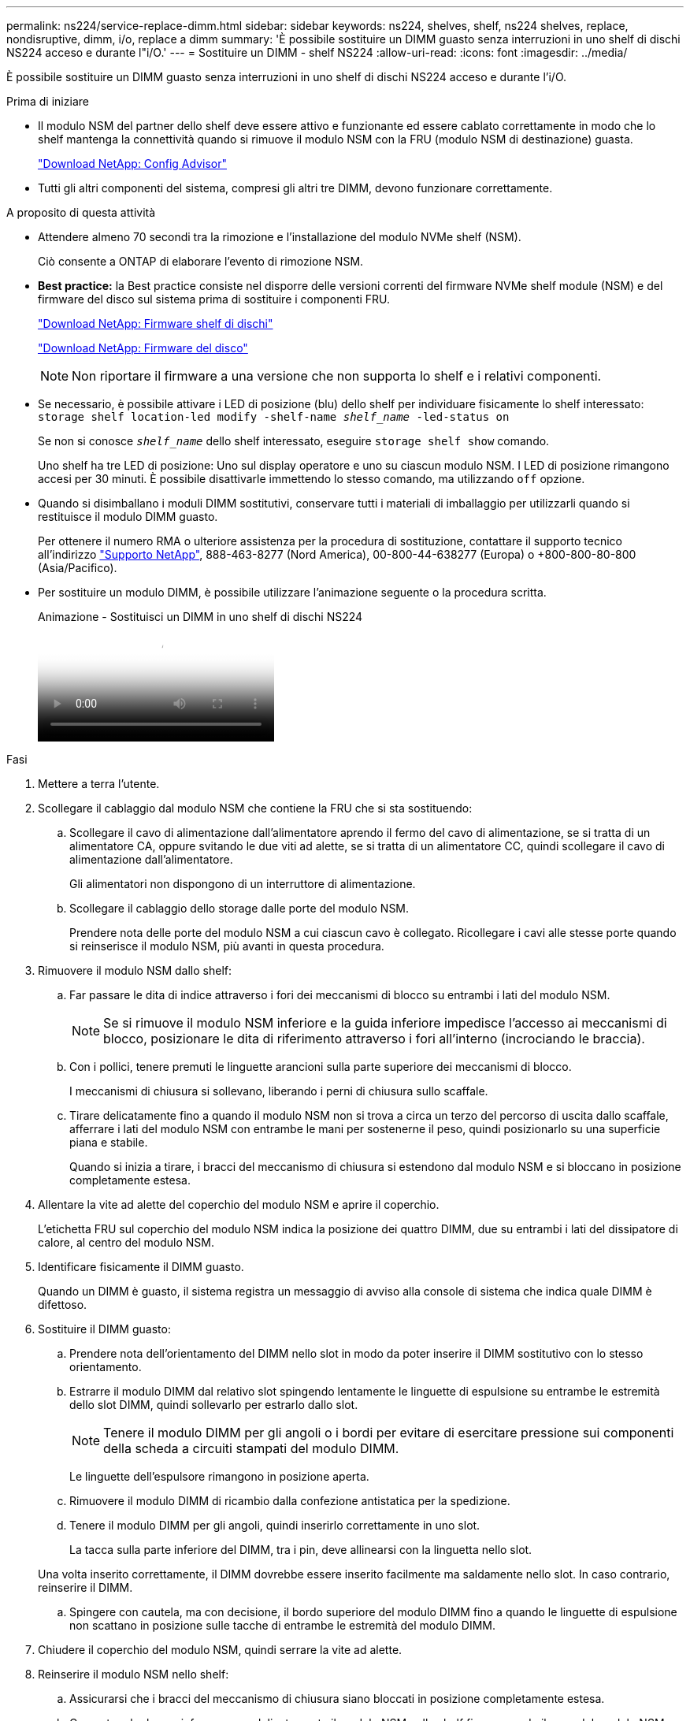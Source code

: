 ---
permalink: ns224/service-replace-dimm.html 
sidebar: sidebar 
keywords: ns224, shelves, shelf, ns224 shelves, replace, nondisruptive, dimm, i/o, replace a dimm 
summary: 'È possibile sostituire un DIMM guasto senza interruzioni in uno shelf di dischi NS224 acceso e durante l"i/O.' 
---
= Sostituire un DIMM - shelf NS224
:allow-uri-read: 
:icons: font
:imagesdir: ../media/


[role="lead"]
È possibile sostituire un DIMM guasto senza interruzioni in uno shelf di dischi NS224 acceso e durante l'i/O.

.Prima di iniziare
* Il modulo NSM del partner dello shelf deve essere attivo e funzionante ed essere cablato correttamente in modo che lo shelf mantenga la connettività quando si rimuove il modulo NSM con la FRU (modulo NSM di destinazione) guasta.
+
https://mysupport.netapp.com/site/tools/tool-eula/activeiq-configadvisor["Download NetApp: Config Advisor"^]

* Tutti gli altri componenti del sistema, compresi gli altri tre DIMM, devono funzionare correttamente.


.A proposito di questa attività
* Attendere almeno 70 secondi tra la rimozione e l'installazione del modulo NVMe shelf (NSM).
+
Ciò consente a ONTAP di elaborare l'evento di rimozione NSM.

* *Best practice:* la Best practice consiste nel disporre delle versioni correnti del firmware NVMe shelf module (NSM) e del firmware del disco sul sistema prima di sostituire i componenti FRU.
+
https://mysupport.netapp.com/site/downloads/firmware/disk-shelf-firmware["Download NetApp: Firmware shelf di dischi"^]

+
https://mysupport.netapp.com/site/downloads/firmware/disk-drive-firmware["Download NetApp: Firmware del disco"^]

+
[NOTE]
====
Non riportare il firmware a una versione che non supporta lo shelf e i relativi componenti.

====
* Se necessario, è possibile attivare i LED di posizione (blu) dello shelf per individuare fisicamente lo shelf interessato: `storage shelf location-led modify -shelf-name _shelf_name_ -led-status on`
+
Se non si conosce `_shelf_name_` dello shelf interessato, eseguire `storage shelf show` comando.

+
Uno shelf ha tre LED di posizione: Uno sul display operatore e uno su ciascun modulo NSM. I LED di posizione rimangono accesi per 30 minuti. È possibile disattivarle immettendo lo stesso comando, ma utilizzando `off` opzione.

* Quando si disimballano i moduli DIMM sostitutivi, conservare tutti i materiali di imballaggio per utilizzarli quando si restituisce il modulo DIMM guasto.
+
Per ottenere il numero RMA o ulteriore assistenza per la procedura di sostituzione, contattare il supporto tecnico all'indirizzo https://mysupport.netapp.com/site/global/dashboard["Supporto NetApp"^], 888-463-8277 (Nord America), 00-800-44-638277 (Europa) o +800-800-80-800 (Asia/Pacifico).

* Per sostituire un modulo DIMM, è possibile utilizzare l'animazione seguente o la procedura scritta.
+
.Animazione - Sostituisci un DIMM in uno shelf di dischi NS224
video::eef28b10-ed93-4aa7-bfce-aa86002f20a2[panopto]


.Fasi
. Mettere a terra l'utente.
. Scollegare il cablaggio dal modulo NSM che contiene la FRU che si sta sostituendo:
+
.. Scollegare il cavo di alimentazione dall'alimentatore aprendo il fermo del cavo di alimentazione, se si tratta di un alimentatore CA, oppure svitando le due viti ad alette, se si tratta di un alimentatore CC, quindi scollegare il cavo di alimentazione dall'alimentatore.
+
Gli alimentatori non dispongono di un interruttore di alimentazione.

.. Scollegare il cablaggio dello storage dalle porte del modulo NSM.
+
Prendere nota delle porte del modulo NSM a cui ciascun cavo è collegato. Ricollegare i cavi alle stesse porte quando si reinserisce il modulo NSM, più avanti in questa procedura.



. Rimuovere il modulo NSM dallo shelf:
+
.. Far passare le dita di indice attraverso i fori dei meccanismi di blocco su entrambi i lati del modulo NSM.
+

NOTE: Se si rimuove il modulo NSM inferiore e la guida inferiore impedisce l'accesso ai meccanismi di blocco, posizionare le dita di riferimento attraverso i fori all'interno (incrociando le braccia).

.. Con i pollici, tenere premuti le linguette arancioni sulla parte superiore dei meccanismi di blocco.
+
I meccanismi di chiusura si sollevano, liberando i perni di chiusura sullo scaffale.

.. Tirare delicatamente fino a quando il modulo NSM non si trova a circa un terzo del percorso di uscita dallo scaffale, afferrare i lati del modulo NSM con entrambe le mani per sostenerne il peso, quindi posizionarlo su una superficie piana e stabile.
+
Quando si inizia a tirare, i bracci del meccanismo di chiusura si estendono dal modulo NSM e si bloccano in posizione completamente estesa.



. Allentare la vite ad alette del coperchio del modulo NSM e aprire il coperchio.
+
L'etichetta FRU sul coperchio del modulo NSM indica la posizione dei quattro DIMM, due su entrambi i lati del dissipatore di calore, al centro del modulo NSM.

. Identificare fisicamente il DIMM guasto.
+
Quando un DIMM è guasto, il sistema registra un messaggio di avviso alla console di sistema che indica quale DIMM è difettoso.

. Sostituire il DIMM guasto:
+
.. Prendere nota dell'orientamento del DIMM nello slot in modo da poter inserire il DIMM sostitutivo con lo stesso orientamento.
.. Estrarre il modulo DIMM dal relativo slot spingendo lentamente le linguette di espulsione su entrambe le estremità dello slot DIMM, quindi sollevarlo per estrarlo dallo slot.
+

NOTE: Tenere il modulo DIMM per gli angoli o i bordi per evitare di esercitare pressione sui componenti della scheda a circuiti stampati del modulo DIMM.

+
Le linguette dell'espulsore rimangono in posizione aperta.

.. Rimuovere il modulo DIMM di ricambio dalla confezione antistatica per la spedizione.
.. Tenere il modulo DIMM per gli angoli, quindi inserirlo correttamente in uno slot.
+
La tacca sulla parte inferiore del DIMM, tra i pin, deve allinearsi con la linguetta nello slot.

+
Una volta inserito correttamente, il DIMM dovrebbe essere inserito facilmente ma saldamente nello slot. In caso contrario, reinserire il DIMM.

.. Spingere con cautela, ma con decisione, il bordo superiore del modulo DIMM fino a quando le linguette di espulsione non scattano in posizione sulle tacche di entrambe le estremità del modulo DIMM.


. Chiudere il coperchio del modulo NSM, quindi serrare la vite ad alette.
. Reinserire il modulo NSM nello shelf:
+
.. Assicurarsi che i bracci del meccanismo di chiusura siano bloccati in posizione completamente estesa.
.. Con entrambe le mani, far scorrere delicatamente il modulo NSM nello shelf fino a quando il peso del modulo NSM non è completamente supportato dallo shelf.
.. Spingere il modulo NSM nello shelf fino a quando non si ferma (circa mezzo pollice dal retro dello shelf).
+
È possibile posizionare i pollici sulle linguette arancioni sulla parte anteriore di ciascun gancio per le dita (dei bracci del meccanismo di chiusura) per inserire il modulo NSM.

.. Far passare le dita di indice attraverso i fori dei meccanismi di blocco su entrambi i lati del modulo NSM.
+

NOTE: Se si inserisce il modulo NSM inferiore e la guida inferiore ostruisce l'accesso ai meccanismi di blocco, posizionare le dita di riferimento attraverso i fori all'interno (incrociando le braccia).

.. Con i pollici, tenere premuti le linguette arancioni sulla parte superiore dei meccanismi di blocco.
.. Spingere delicatamente in avanti i fermi fino al punto di arresto.
.. Rilasciare i pollici dalla parte superiore dei meccanismi di blocco, quindi continuare a spingere fino a quando i meccanismi di blocco non scattano in posizione.
+
Il modulo NSM deve essere inserito completamente nello shelf e a filo con i bordi dello shelf.



. Ricollegare il cablaggio al modulo NSM:
+
.. Ricollegare il cablaggio dello storage alle stesse due porte del modulo NSM.
+
I cavi devono essere inseriti con la linguetta di estrazione del connettore rivolta verso l'alto. Quando un cavo è inserito correttamente, scatta in posizione.

.. Ricollegare il cavo di alimentazione all'alimentatore, quindi fissare il cavo di alimentazione con il relativo fermo, se si tratta di un alimentatore CA, oppure serrare le due viti ad alette, se si tratta di un alimentatore CC.
+
Quando funziona correttamente, il LED bicolore di un alimentatore si illumina di verde.

+
Inoltre, entrambi i LED LNK (verde) della porta del modulo NSM si illuminano. Se il LED LNK non si accende, ricollegare il cavo.



. Verificare che i LED di attenzione (ambra) sul modulo NSM contenente il modulo DIMM guasto e il pannello del display operatore dello shelf non siano più accesi.
+
I LED attenzione del modulo NSM si spengono dopo il riavvio del modulo NSM e non rilevano più un problema DIMM. Questa operazione può richiedere da tre a cinque minuti.

. Verificare che il modulo NSM sia cablato correttamente eseguendo Active IQ Config Advisor.
+
Se vengono generati errori di cablaggio, seguire le azioni correttive fornite.

+
https://mysupport.netapp.com/site/tools/tool-eula/activeiq-configadvisor["Download NetApp: Config Advisor"^]


